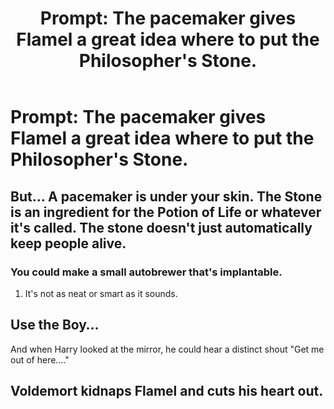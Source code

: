#+TITLE: Prompt: The pacemaker gives Flamel a great idea where to put the Philosopher's Stone.

* Prompt: The pacemaker gives Flamel a great idea where to put the Philosopher's Stone.
:PROPERTIES:
:Author: 15_Redstones
:Score: 2
:DateUnix: 1564518315.0
:DateShort: 2019-Jul-31
:END:

** But... A pacemaker is under your skin. The Stone is an ingredient for the Potion of Life or whatever it's called. The stone doesn't just automatically keep people alive.
:PROPERTIES:
:Author: Zpeed1
:Score: 2
:DateUnix: 1564521085.0
:DateShort: 2019-Jul-31
:END:

*** You could make a small autobrewer that's implantable.
:PROPERTIES:
:Author: 15_Redstones
:Score: 1
:DateUnix: 1564521923.0
:DateShort: 2019-Jul-31
:END:

**** It's not as neat or smart as it sounds.
:PROPERTIES:
:Author: Zpeed1
:Score: 2
:DateUnix: 1564522815.0
:DateShort: 2019-Jul-31
:END:


** Use the Boy...

And when Harry looked at the mirror, he could hear a distinct shout "Get me out of here...."
:PROPERTIES:
:Author: sanwahi
:Score: 1
:DateUnix: 1564573210.0
:DateShort: 2019-Jul-31
:END:


** Voldemort kidnaps Flamel and cuts his heart out.
:PROPERTIES:
:Score: 1
:DateUnix: 1564574036.0
:DateShort: 2019-Jul-31
:END:
